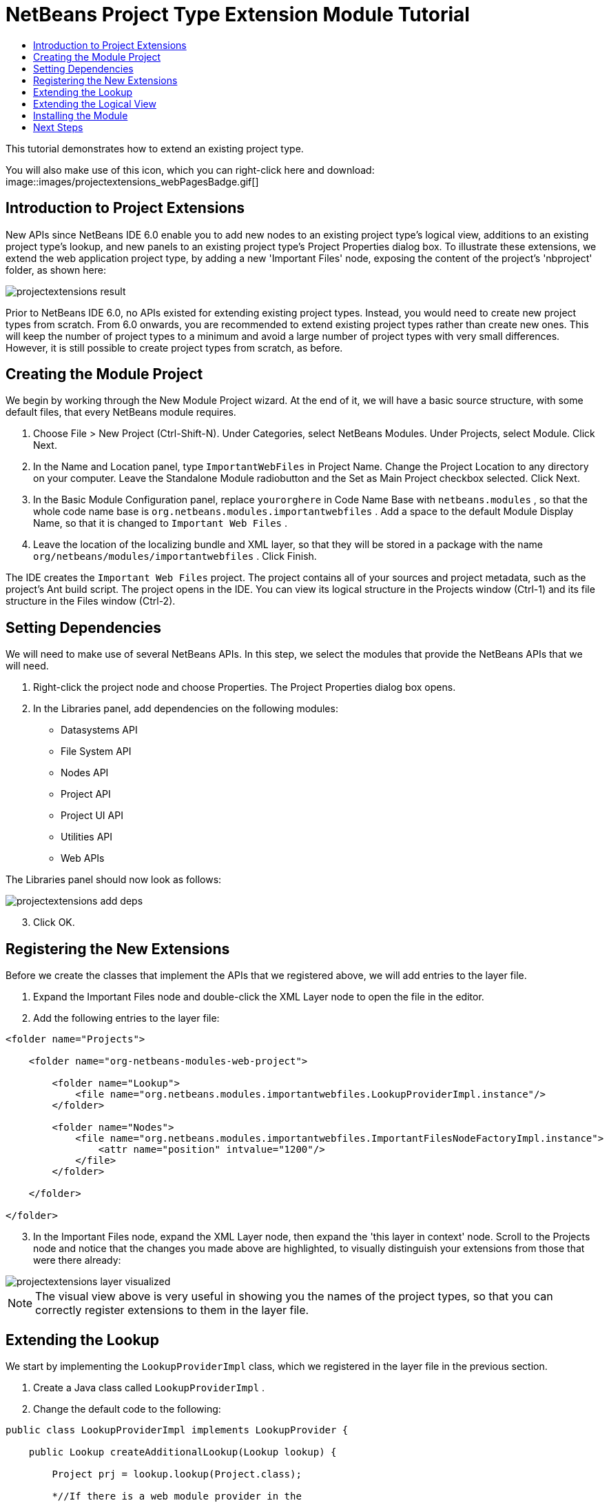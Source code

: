 // 
//     Licensed to the Apache Software Foundation (ASF) under one
//     or more contributor license agreements.  See the NOTICE file
//     distributed with this work for additional information
//     regarding copyright ownership.  The ASF licenses this file
//     to you under the Apache License, Version 2.0 (the
//     "License"); you may not use this file except in compliance
//     with the License.  You may obtain a copy of the License at
// 
//       http://www.apache.org/licenses/LICENSE-2.0
// 
//     Unless required by applicable law or agreed to in writing,
//     software distributed under the License is distributed on an
//     "AS IS" BASIS, WITHOUT WARRANTIES OR CONDITIONS OF ANY
//     KIND, either express or implied.  See the License for the
//     specific language governing permissions and limitations
//     under the License.
//

= NetBeans Project Type Extension Module Tutorial
:jbake-type: platform_tutorial
:jbake-tags: tutorials 
:jbake-status: published
:syntax: true
:source-highlighter: pygments
:toc: left
:toc-title:
:icons: font
:experimental:
:description: NetBeans Project Type Extension Module Tutorial - Apache NetBeans
:keywords: Apache NetBeans Platform, Platform Tutorials, NetBeans Project Type Extension Module Tutorial

This tutorial demonstrates how to extend an existing project type.







You will also make use of this icon, which you can right-click here and download: 
image::images/projectextensions_webPagesBadge.gif[]


== Introduction to Project Extensions

New APIs since NetBeans IDE 6.0 enable you to add new nodes to an existing project type's logical view, additions to an existing project type's lookup, and new panels to an existing project type's Project Properties dialog box. To illustrate these extensions, we extend the web application project type, by adding a new 'Important Files' node, exposing the content of the project's 'nbproject' folder, as shown here:


image::images/projectextensions_result.png[]

Prior to NetBeans IDE 6.0, no APIs existed for extending existing project types. Instead, you would need to create new project types from scratch. From 6.0 onwards, you are recommended to extend existing project types rather than create new ones. This will keep the number of project types to a minimum and avoid a large number of project types with very small differences. However, it is still possible to create project types from scratch, as before.


== Creating the Module Project

We begin by working through the New Module Project wizard. At the end of it, we will have a basic source structure, with some default files, that every NetBeans module requires.


[start=1]
1. Choose File > New Project (Ctrl-Shift-N). Under Categories, select NetBeans Modules. Under Projects, select Module. Click Next.

[start=2]
1. In the Name and Location panel, type  ``ImportantWebFiles``  in Project Name. Change the Project Location to any directory on your computer. Leave the Standalone Module radiobutton and the Set as Main Project checkbox selected. Click Next.

[start=3]
1. In the Basic Module Configuration panel, replace  ``yourorghere``  in Code Name Base with  ``netbeans.modules`` , so that the whole code name base is  ``org.netbeans.modules.importantwebfiles`` . Add a space to the default Module Display Name, so that it is changed to  ``Important Web Files`` .

[start=4]
1. Leave the location of the localizing bundle and XML layer, so that they will be stored in a package with the name  ``org/netbeans/modules/importantwebfiles`` . Click Finish.

The IDE creates the  ``Important Web Files``  project. The project contains all of your sources and project metadata, such as the project's Ant build script. The project opens in the IDE. You can view its logical structure in the Projects window (Ctrl-1) and its file structure in the Files window (Ctrl-2).


== Setting Dependencies

We will need to make use of several NetBeans APIs. In this step, we select the modules that provide the NetBeans APIs that we will need.


[start=1]
1. Right-click the project node and choose Properties. The Project Properties dialog box opens.

[start=2]
1. In the Libraries panel, add dependencies on the following modules:
* Datasystems API
* File System API
* Nodes API
* Project API
* Project UI API
* Utilities API
* Web APIs

The Libraries panel should now look as follows:


image::images/projectextensions_add-deps.png[]


[start=3]
1. Click OK.


== Registering the New Extensions

Before we create the classes that implement the APIs that we registered above, we will add entries to the layer file.


[start=1]
1. Expand the Important Files node and double-click the XML Layer node to open the file in the editor.


[start=2]
1. Add the following entries to the layer file:


[source,xml]
----

<folder name="Projects">
    
    <folder name="org-netbeans-modules-web-project">
        
        <folder name="Lookup">
            <file name="org.netbeans.modules.importantwebfiles.LookupProviderImpl.instance"/>
        </folder>
        
        <folder name="Nodes">
            <file name="org.netbeans.modules.importantwebfiles.ImportantFilesNodeFactoryImpl.instance">
                <attr name="position" intvalue="1200"/>
            </file>
        </folder>
        
    </folder>
    
</folder>
----


[start=3]
1. In the Important Files node, expand the XML Layer node, then expand the 'this layer in context' node. Scroll to the Projects node and notice that the changes you made above are highlighted, to visually distinguish your extensions from those that were there already:


image::images/projectextensions_layer-visualized.png[]

NOTE:  The visual view above is very useful in showing you the names of the project types, so that you can correctly register extensions to them in the layer file.


== Extending the Lookup

We start by implementing the  ``LookupProviderImpl``  class, which we registered in the layer file in the previous section.


[start=1]
1. Create a Java class called  ``LookupProviderImpl`` .

[start=2]
1. Change the default code to the following:


[source,java]
----

public class LookupProviderImpl implements LookupProvider {

    public Lookup createAdditionalLookup(Lookup lookup) {
        
        Project prj = lookup.lookup(Project.class);
        
        *//If there is a web module provider in the
        //project's lookup, add a new lookup item to
        //the lookup, which we will look for to determine
        //whether a node should be created:*
        WebModuleProvider wmp = lookup.lookup(WebModuleProvider.class);
        if (wmp != null) {
            return Lookups.fixed(new MyCoolLookupItem(prj));
        }
        
        *//If there is no web module in the lookup,
        //we do not add a new item to our lookup,
        //so that later a node will not be created:*
        return Lookups.fixed();
        
    }

}
----


[start=3]
1. Create a new Java class called  ``MyCoolLookupItem`` .

[start=4]
1. Change the default code to the following:


[source,java]
----

public class MyCoolLookupItem {

    public MyCoolLookupItem(Project prj) {
    }

}
----


== Extending the Logical View

We start by implementing the  ``LookupProviderImpl``  class, which we registered in the layer file in the previous section.


[start=1]
1. Create a Java class called  ``ImportantFilesNodeFactoryImpl`` .

[start=2]
1. Change the default code to the following:


[source,java]
----

public class ImportantFilesNodeFactoryImpl implements  link:https://bits.netbeans.org/dev/javadoc/org-netbeans-modules-projectuiapi/org/netbeans/spi/project/ui/support/NodeFactory.html[NodeFactory] {

    Project proj;

    public  link:https://bits.netbeans.org/dev/javadoc/org-netbeans-modules-projectuiapi/org/netbeans/spi/project/ui/support/NodeList.html[NodeList] createNodes(Project project) {
      
        this.proj = project;
        
        *//If there is no 'nbproject' folder,
        //return an empty list of nodes:*
        if (proj.getProjectDirectory().getFileObject("nbproject") == null) {
            return NodeFactorySupport.fixedNodeList();
        }
        
        *//If our item is in the project's lookup,
        //return a new node in the node list:*
        MyCoolLookupItem item = project.getLookup().lookup(MyCoolLookupItem.class);
        if (item != null) {
            try {
                ImportantFilesNode nd = new ImportantFilesNode(proj);
                return NodeFactorySupport.fixedNodeList(nd);
            } catch (DataObjectNotFoundException ex) {
                Exceptions.printStackTrace(ex);
            }
        }
        
        *//If our item isn't in the lookup,
        //then return an empty list of nodes:*
        return NodeFactorySupport.fixedNodeList();
        
    }
    
}
----


[start=3]
1. Create a new Java class called  ``ImportantFilesNode`` .

[start=4]
1. Change the default code to the following:


[source,java]
----

public class ImportantFilesNode extends  link:https://bits.netbeans.org/dev/javadoc/org-openide-nodes/org/openide/nodes/FilterNode.html[FilterNode] {

    private static Image smallImage = 
          Utilities.loadImage("/org/netbeans/modules/importantwebfiles/webPagesBadge.gif"); // NOI18N

    public ImportantFilesNode(Project proj) throws DataObjectNotFoundException {
        super(DataObject.find(proj.getProjectDirectory().getFileObject("nbproject")).getNodeDelegate());
    }

    public String getDisplayName() {
        return "Important Files";
    }
     
    *//Next, we add icons, for the default state, which is
    //closed, and the opened state; we will make them the same. 
    //Icons in project logical views are
    //based on combinations--you must combine the node's own icon
    //with a distinguishing badge that is merged with it. Here we
    //first obtain the icon from a data folder, then we add our
    //badge to it by merging it via a NetBeans API utility method:*
    
    public Image getIcon(int type) {
        DataFolder root = DataFolder.findFolder(Repository.getDefault().getDefaultFileSystem().getRoot());
        Image original = root.getNodeDelegate().getIcon(type);
        return Utilities.mergeImages(original, smallImage, 7, 7);
    }

    public Image getOpenedIcon(int type) {
        DataFolder root = DataFolder.findFolder(Repository.getDefault().getDefaultFileSystem().getRoot());
        Image original = root.getNodeDelegate().getIcon(type);
        return Utilities.mergeImages(original, smallImage, 7, 7);
    }
    
}
----


[start=5]
1. Right-click this icon and save it in the main package of your module: 
image::images/projectextensions_webPagesBadge.gif[]


== Installing the Module

Finally, we install the module and make use of the result.


[start=1]
1. Check that the module looks as follows in the Projects window:


image::images/projectextensions_result1.png[]


[start=2]
1. Right-click the module project and install it.

[start=3]
1. Create a new web application, or open an existing one, and notice that it has an Important Files node, containing the files from the 'nbproject' folder:


image::images/projectextensions_result.png[]


link:http://netbeans.apache.org/community/mailing-lists.html[Send Us Your Feedback]



== Next Steps

For more information about creating and developing NetBeans modules, see the following resources:

*  link:https://netbeans.apache.org/kb/docs/platform.html[Other Related Tutorials]

*  link:https://bits.netbeans.org/dev/javadoc/[NetBeans API Javadoc]
